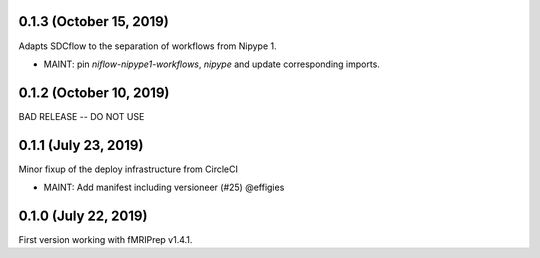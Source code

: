 0.1.3 (October 15, 2019)
========================

Adapts SDCflow to the separation of workflows from Nipype 1.

* MAINT: pin `niflow-nipype1-workflows`, `nipype` and update corresponding imports.

0.1.2 (October 10, 2019)
========================

BAD RELEASE -- DO NOT USE

0.1.1 (July 23, 2019)
=====================

Minor fixup of the deploy infrastructure from CircleCI

* MAINT: Add manifest including versioneer (#25) @effigies

0.1.0 (July 22, 2019)
=====================

First version working with fMRIPrep v1.4.1.

